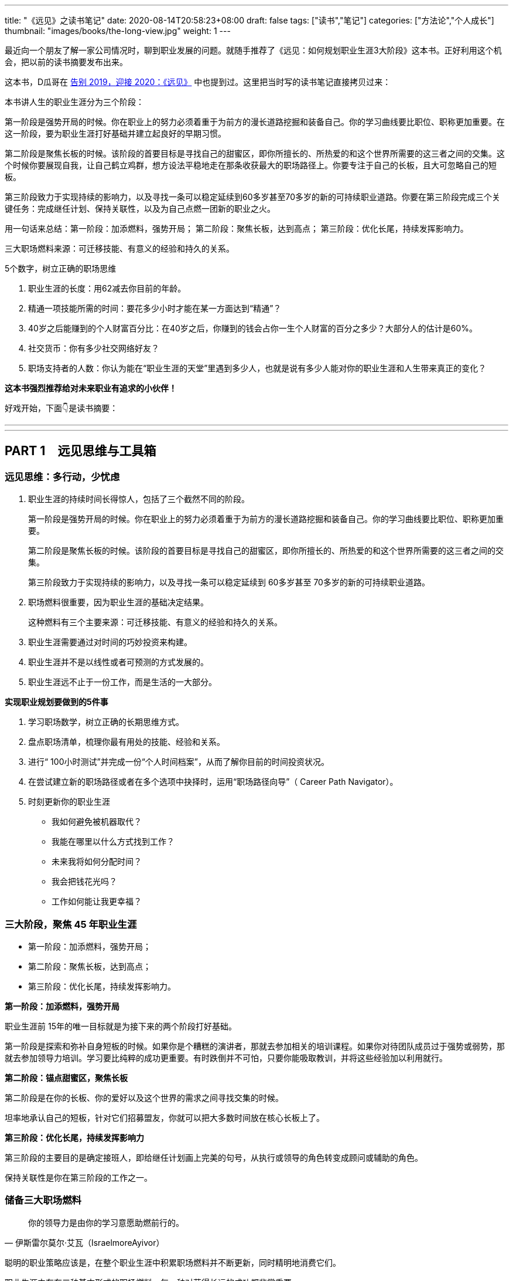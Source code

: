 ---
title: "《远见》之读书笔记"
date: 2020-08-14T20:58:23+08:00
draft: false
tags: ["读书","笔记"]
categories: ["方法论","个人成长"]
thumbnail: "images/books/the-long-view.jpg"
weight: 1
---


最近向一个朋友了解一家公司情况时，聊到职业发展的问题。就随手推荐了《远见：如何规划职业生涯3大阶段》这本书。正好利用这个机会，把以前的读书摘要发布出来。

这本书，D瓜哥在 https://www.diguage.com/post/goodbye-2019-hello-2020/#the-long-view[告别 2019，迎接 2020：《远见》] 中也提到过。这里把当时写的读书笔记直接拷贝过来：

本书讲人生的职业生涯分为三个阶段：

第一阶段是强势开局的时候。你在职业上的努力必须着重于为前方的漫长道路挖掘和装备自己。你的学习曲线要比职位、职称更加重要。在这一阶段，要为职业生涯打好基础并建立起良好的早期习惯。

第二阶段是聚焦长板的时候。该阶段的首要目标是寻找自己的甜蜜区，即你所擅长的、所热爱的和这个世界所需要的这三者之间的交集。这个时候你要展现自我，让自己鹤立鸡群，想方设法平稳地走在那条收获最大的职场路径上。你要专注于自己的长板，且大可忽略自己的短板。

第三阶段致力于实现持续的影响力，以及寻找一条可以稳定延续到60多岁甚至70多岁的新的可持续职业道路。你要在第三阶段完成三个关键任务：完成继任计划、保持关联性，以及为自己点燃一团新的职业之火。


用一句话来总结：第一阶段：加添燃料，强势开局； 第二阶段：聚焦长板，达到高点； 第三阶段：优化长尾，持续发挥影响力。

三大职场燃料来源：可迁移技能、有意义的经验和持久的关系。

5个数字，树立正确的职场思维

. 职业生涯的长度：用62减去你目前的年龄。
. 精通一项技能所需的时间：要花多少小时才能在某一方面达到“精通”？
. 40岁之后能赚到的个人财富百分比：在40岁之后，你赚到的钱会占你一生个人财富的百分之多少？大部分人的估计是60%。
. 社交货币：你有多少社交网络好友？
. 职场支持者的人数：你认为能在“职业生涯的天堂”里遇到多少人，也就是说有多少人能对你的职业生涯和人生带来真正的变化？

*这本书强烈推荐给对未来职业有追求的小伙伴！*

好戏开始，下面👇是读书摘要：

---
// 
---




== PART 1　远见思维与工具箱

=== 远见思维：多行动，少忧虑

. 职业生涯的持续时间长得惊人，包括了三个截然不同的阶段。
+
第一阶段是强势开局的时候。你在职业上的努力必须着重于为前方的漫长道路挖掘和装备自己。你的学习曲线要比职位、职称更加重要。
+
第二阶段是聚焦长板的时候。该阶段的首要目标是寻找自己的甜蜜区，即你所擅长的、所热爱的和这个世界所需要的这三者之间的交集。
+
第三阶段致力于实现持续的影响力，以及寻找一条可以稳定延续到 60多岁甚至 70多岁的新的可持续职业道路。
+
. 职场燃料很重要，因为职业生涯的基础决定结果。
+
这种燃料有三个主要来源：可迁移技能、有意义的经验和持久的关系。
+
. 职业生涯需要通过对时间的巧妙投资来构建。
. 职业生涯并不是以线性或者可预测的方式发展的。
. 职业生涯远不止于一份工作，而是生活的一大部分。

*实现职业规划要做到的5件事*

. 学习职场数学，树立正确的长期思维方式。
. 盘点职场清单，梳理你最有用处的技能、经验和关系。
. 进行“ 100小时测试”并完成一份“个人时间档案”，从而了解你目前的时间投资状况。
. 在尝试建立新的职场路径或者在多个选项中抉择时，运用“职场路径向导”（ Career Path Navigator）。
. 时刻更新你的职业生涯
+
--
* 我如何避免被机器取代？
* 我能在哪里以什么方式找到工作？
* 未来我将如何分配时间？
* 我会把钱花光吗？
* 工作如何能让我更幸福？
--

=== 三大阶段，聚焦 45 年职业生涯

* 第一阶段：加添燃料，强势开局；
* 第二阶段：聚焦长板，达到高点；
* 第三阶段：优化长尾，持续发挥影响力。

*第一阶段：加添燃料，强势开局*

职业生涯前 15年的唯一目标就是为接下来的两个阶段打好基础。

第一阶段是探索和弥补自身短板的时候。如果你是个糟糕的演讲者，那就去参加相关的培训课程。如果你对待团队成员过于强势或弱势，那就去参加领导力培训。学习要比纯粹的成功更重要。有时跌倒并不可怕，只要你能吸取教训，并将这些经验加以利用就行。

*第二阶段：锚点甜蜜区，聚焦长板*

第二阶段是在你的长板、你的爱好以及这个世界的需求之间寻找交集的时候。

坦率地承认自己的短板，针对它们招募盟友，你就可以把大多数时间放在核心长板上了。

*第三阶段：优化长尾，持续发挥影响力*

第三阶段的主要目的是确定接班人，即给继任计划画上完美的句号，从执行或领导的角色转变成顾问或辅助的角色。

保持关联性是你在第三阶段的工作之一。

=== 储备三大职场燃料

[quote, 伊斯雷尔莫尔·艾瓦（IsraelmoreAyivor）]
____
你的领导力是由你的学习意愿助燃前行的。
____

聪明的职业策略应该是，在整个职业生涯中积累职场燃料并不断更新，同时精明地消费它们。

职业生涯中存在三种基本形式的职场燃料，每一种对获得长远的成功都非常重要。

* 可迁移技能；
* 有意义的经验；
* 持久的关系。

*1号燃料：可迁移技能*

* 解决问题的能力
* 说服式沟通技巧
+
--
无论你最后进入哪个行业，说服力都是一种受用一生的关键技能。

那些无法说服别人接受他们想法的人在职业生涯中都会受挫、贬值。

在测试讲故事的能力时，你会发现一件事：简单制胜。

你应该使用人们听得懂且能戳中他们痛点的文字和形象。

下次你遇到什么棘手的挑战时，也可以试试“给妈妈写信”。

说服力的一部分来自令人叹服的事实，它能让人们真正有理由相信你。

当你谈到自己如何想方设法找到可靠的信息来源并加以记录时，就会传达给听众一个信号：你做了充分的准备，你的观点具备可信度。

如果你无法确保自己能在面对面沟通、书面表达与在台上和镜头前发言时做到说服式沟通，那就不如将它当成一项基本的职业挑战，从现在开始就投入时间。
--
+
* 完成任务的能力：
+
但如果你能持续完成任务，这就是一项强大的受用一生的职业技能。
+
* “人才引力”：
+
--
有能力吸引和调动尖端人才的个人领袖通常都能成功。将优秀的人才招揽到身边能让你把工作做得更好，并扩大影响力。这个能力是区分优秀与顶尖的因素之一。“人才引力”不仅能让人在个人业务上表现出色，而且能培养和发展下一代明星人才，并将新鲜血液吸引到组织里。

要培养“人才引力”，首先要有正确的思维方式，即认识到，没有人需要为你工作，必须是他们想要为你工作。

我鼓励年轻的领导者在加入一个团队几年后评估一下自己的“人才账户”。你们可以审视自己的每一次关键时刻，试着评定自己的行为对“人才账户”起到了增益还是衰减的效果。
--
+
* 帮助和求助的能力：
+
--
在畅销书《沃顿商学院最受欢迎的成功课》（ Give and Take）中，亚当·格兰特用令人信服的证据说明，成为一个成功的“付出者”（ Giver）能让你在生意和生活中都更有效率。

“获取”是只索取不付出，“互利”是在付出的同时期望得到某种回报，而“付出”是无条件地给予，对收获回报并没有太大的期望。付出者是净输出者，在利他性、责任心、社会正义和同情心这几点上比较突出。据格兰特所说，成功的付出者就是付出超过获取的人，跻身最杰出和最幸福行列的机会会比别人大得多。

学习如何寻求帮助和如何提供帮助，会成为职场持久战中一项强大的可迁移技能，而且后者是最重要的。
--
+
* 情商（ EQ）：
+
--
丹尼尔·戈尔曼（ Daniel Goleman）是情商领域的先驱者，在他的著作《情商 3》（ Working with Emotional Intelligence）中，戈尔曼指出，影响业绩和优秀程度最重要的因素就是情商。

戈尔曼得出了一个惊人的结论：在每个领域要想成为业绩精英，情商的重要性比智商或专业技能高一倍。对领导者而言，区分精英与普通人的标准几乎 90%都在于情商。

培养情商是个很实际的问题，但也会为具备职业生涯思维的人提供一个切实的机会。

我向他推荐了一些这方面的好书，其中包括丹尼尔·戈尔曼的《情商 3》与布拉德伯利（ Bradberry）和格里夫斯（ Greaves）的《成功 EQ密码》（ Emotional Intelligence 2. 0）。
--

另外三个我最喜欢的迁移技能：

. 如何与别人进行眼神交流和握手。
. 如何搜索信息。
. 如何呼吸。

*2号燃料：有意义的经验*

我通常会在候选人的背景中寻找多样性经验，确保他们拥有适应性和灵活度。

在不同的环境中尝试不同的事情、试验不同的做事方法，这样能创造出更强的决策技能。

在遗传学中，一定程度的遗传多样性和基因突变会创造出更有活力的物种。也许一个拥有多样经验的“职场杂种”要比只能做同一件事的“职场纯种”更有优势。

如果我现在要开始自己的职业生涯，那么一定会把至少一个阶段放在电子商务上。

*3号燃料：持久的关系*

* 你的上司。
* 你的客户。
+
“eBay因素”也适用于客户关系。我时常问奥美的领导者：“如果把你放在网上拍卖，会有哪些客户为你‘竞价’，点名要你呢？”
+
* 商业伙伴。
* 身边的人才。
* 找到你的同类。

社会学家查尔斯·汉迪（ Charles Handy）提出了一项很好的假设性练习：想象一下，当你 40岁时不得不永远告别自己的工作，以一己之力创立一家公司，你会怎么做？这是一个很好的测试自主力的练习。

=== 五个数字，树立正确的职场思维

[quote, 约翰·汉茨（ John Hanc）, 马拉松运动员兼作家]
____
我认识到能完成一场马拉松不仅是一项运动成就，而且是一种心理状态，一种一切皆有可能的心理状态。
____

*5个数字带给我们的思考*

. 职业生涯的长度：用62减去你目前的年龄。
. 精通一项技能所需的时间：要花多少小时才能在某一方面达到“精通”？
+
仅有天赋是不够的，无论你拥有多高的智商或天赋，成功都需要花费超乎想象的时间进行高强度的练习。
+
. 40岁之后能赚到的个人财富百分比：在40岁之后，你赚到的钱会占你一生个人财富的百分之多少？
. 社交货币：你有多少社交网络好友？ 
. 职场支持者的人数：你认为能在“职业生涯的天堂”里遇到多少人，也就是说有多少人能对你的职业生涯和人生带来真正的变化？

*职场望远镜*

职业生涯的长度：用 62减去你目前的年龄。

精通一项技能所需的时间：到至少需要 10 000小时的密集训练和练习。 

40岁之后能赚到的个人财富百分比： 85%～ 90%，因为大多数人的财富积累要蓄力到 40岁、 50岁甚至 60岁才爆发出来。

社交货币：并不是越多越好。

职场支持者的人数：找到 3～ 5个真正能称为导师的人。


=== 四大黄金问题，评估职业价值


[quote, 马尔科姆·格拉德威尔, 《异类》]
____
没有人能孤军奋战，摇滚明星不行，职业运动员不行，软件业的亿万富翁不行，就连天才也不行。
____

. **联系人**是职业生态系统中未经改良的原料，包括我们的领英联系人、邮箱联系人、校友、同事等。
+
在建立人脉关系网和真正的人际关系之间存在重要的区别。人脉关系网的构建者的心态是交易性的，他们在追求人际关系时只考虑其他人能为他们做什么。而人际关系的构建者会首先尝试帮助别人，他们不会有所保留。虽然他们心里清楚大部分好意都会得到回报，但是并不会精于算计。他们还会时刻维护自己的人际关系，而不是在需要的时候才想起来。
+
. **专家团**处于职业生态系统中一个较高的层次。
. **关键同事**是在目前的公司里对你的发展拥有决定性影响力的 5～ 10个人。
. **支持者**是在职业生涯中帮忙提建议、拥护你、激励你的导师和帮手。
+
蟋蟀文化公司（ Cricket Media）的首席执行官卡佳·安德烈森（ Katya Andresen）为我们定义了三类人生导师：明星，他们是成功的行为榜样，告诉我们如何成功；贤者，他们就像苏格拉底，并不为我们提供答案，而是教我们如何思考；策动者，他们激励我们，鞭策我们，偶尔迫使我们踏出关键的一步。
+
阿尔瓦罗说：“你得确保自己的导师不仅拥有过去的智慧，而且能在你的过去、现在和未来提供助力。”
+
. **你自己。**任何职业生态系统的核心都是你自己。

*四个黄金问题*

. 我是否正在学习和成长？
. 我是否正在对某些人、现在的公司，乃至整个社会拥有影响力？
. 我体验到乐趣了吗？
. 我是否得到了适当的奖励，并创造了经济价值？


*职场望远镜*

职场燃料之可迁移技能：学术学位、专业证书，语言，优点，情商，“人才账户”。

职场燃料之有意义的经验：个人旅行，海外工作经验，企业管理、创业经验，社区、志愿者活动，做出个人贡献的项目，公开演讲、写作、表演的经验，教学、咨询、指导的经验，工作之余的热情所在……

职场燃料之持久的关系：联系人，专家团，关键同事，支持者。

年度职业价值评估问题1：我是否正在学习和成长？

年度职业价值评估问题2：我是否正在对某些人、现在的公司，乃至整个社会拥有影响力？

年度职业价值评估问题3：我体验到乐趣了吗？

年度职业价值评估问题4：我是否得到了适当的奖励，并创造了经济价值？

=== 一百小时测试，合理投资时间

[quote, 卡尔·桑德堡（ Carl Sandburg）]
____

时间是你的人生货币。它是你唯一拥有的货币，而且也只有你能决定如何消费它。
____

=== 职场路径向导，做出正确的职业决策

[quote, 罗伊·迪士尼（ Roy E. Disney）]
____
如果你的价值观很明确，做决定就变得更简单了。
____


[quote, A． J．雅各布斯（ A. J. Jacobs）]
____
做出有益决定的关键是尊重未来的自己。 
____


学习职场数学能帮你树立起正确的思维框架；思考职业生涯的三个主要阶段能提醒你当前在这漫长旅程中的位置；盘点一下职场清单，总结目前的职业生态系统，这会让你了解自己的技能和关系的状态；仔细审视你的时间档案能帮你弄清在职场和生活中可以做出什么样的平衡调整。做完这些，你就万事俱备，可以做出一些明智的决定了。

. 你的职业理想是什么，或者至少假设一个你可能想要达到的目标。
. 你目前手上有什么职场燃料？
. 你需要什么职场燃料才能实现这个终极理想？

奥朗认为，长期成功的基础是快速的成长。

如果要成长得再快一点，你就需要一份满足以下条件的工作：

* 你周围都是比你聪明的人；
* 你有失败的机会；
* 公司有让你这样的人肩负重大责任的传统。

奥朗·霍夫曼还说：“当你有 33%～ 66%的概率失败时，成长的速度也是最快的。要想精进，就得主动站在可能失败的立场上。

“假设你是一个有远大目标的人，想要持续不断地成长，那就一定要找机会晋升，并承担越来越重的责任。那些有相应的机制并且增长速度很快的公司是最有可能快速提拔你的。寻找一些与你背景相似又加入了该公司的人，看看是否有人被赋予了重大的职责。”

“我们总是会低估在未来才能兑现的好处，这种现象被称为‘时间贴现’（ temporal discounting）。

克里斯还在观察中发现了“损失厌恶”（ loss aversion）的效应：“人们对后果和风险看得比好的方面更加清楚。我们的美梦很模糊，但噩梦却很清晰。”

发现新机会是有益的，毫无意义的变化则是有害的。

== PART 2　三大职业生涯阶段

=== 第一阶段：加添燃料，强势开局

[quote, J． R. R．托尔金（ J. R. R. Tolkien）]
____
流浪者未必都迷茫。 
____

很少有人能确切地知道自己想要干什么，尤其是在刚刚起步的时候。

亚当·格兰特在《沃顿商学院最受欢迎的成功课》中说：“如果人们对职业生涯早期的期望能更现实一些就好了。”

并不是为了找到一份你每天都津津乐道的神话般的工作，而是要找出你擅长什么、不擅长什么、喜欢做什么，以及不喜欢做什么。

司徒慕德爵士（ Mark Moody— Stuart）说过：“职业生涯绝不是一条笔直上升的路线。我们常常需要为了前进而后退，为了变得更好而变得更坏，为了获得进步而投入资本。最好的旅途总是发生在迷路时。”第一阶段的策略很简单：步入职场、迎接新发现，并为前方的漫长旅程储备职场燃料。

*给首次求职者的8个小提示*

. 利用在读的时间储备早期形式的职场燃料。
. 制订求职作战计划。
. 积极参与校园招聘。
. 高效地进行在线申请。
. 最重要的是，用好你的联系人。
+
是有关系可以大幅提高你的反馈率.
+
有一种极好的建立新关系的方法，那就是好好利用校友网络和领英这样的人才数据库。
+
. 在与联系人见面之前，做些功课。
+
--
在与别人的交谈中，我被问过一些很有意思的问题：

* 这个行业有什么特别之处？
* 你喜欢或不喜欢这份工作的哪些方面？
* 在你的公司取得成功需要哪类技能？
* 你是怎么得到这份工作的？
* 你们公司的企业文化是什么样的，与其他公司的有何不同？
* 人们现在都是如何进入你这个行业的？（可能与过去有所不同。）
* 有什么挑战会让你彻夜难眠？
* 你认为这个行业的引领者是谁？
* 你知道你的公司有什么合适的职位空缺吗？（直接问，没关系。）

还有一个你每次都必须提出的万能问题：

* 你能不能再推荐一家公司或一个人，让我跟它或他聊一聊？
--
+
. 但是，找到第一份工作依然难于上青天！
+
--
善意实业的团队找到了所谓“基于长板的模型”（ strengths— based model）的成功方法。

琳达说：“在每一次成功的求职背后都有两个关键点：成功的意愿以及联系人与支持者组成的后援团。”

善意实业发现，微小的成功对于培养动力和信心能起到很大的作用，

外面的世界困难重重，但是没有人有资格抱怨这一点，总有人的情况比你更艰难。勇敢参战，坚持执行计划，你一定能成功步入职场。
--
+
. 探索。
+
格林观察后发现，每一次成功都必得先经历 10次尝试和前 9次的失败。通过不断试验，才能发现真正的热情、道路或目标。他强烈建议人们在职业生涯的早期多多关注眼前出现的机遇和自己的反应，即你关注什么、你把精力放在哪里、你听信谁的声音，以及你选择阅读谁的文字。

“如果你只是为了入选《福布斯》 30岁以下富豪榜而创建自己的公司的话，这么做就不值得。如果你想要成为企业家赚大钱，就别走这条路。如果你发现了某样让你着迷、让你夜不能寐的东西，那么这就是你应该追求的一条路。”

“白天严格遵循计划才能给夜晚带来开放的选择。”

**如果你认真对待自己的职业生涯，那就需要了解更多的情况，搞清楚公司是怎么运转的：它怎么建立的，它的理念是什么，它如何赢利，它的关键人物有哪些，以及它的愿景如何。**如果你从公司的常规宣讲中得不到这些问题的解答，那就把它当成入职100天的一个任务吧。做好本职工作，阅读公司的年报，如果能找到外部分析机构对公司的评估就更好了；在茶歇时间，在新老员工中打听公司的内部消息；通过加入公司内部的俱乐部、团队或职业社交网络来提高参与度；主动在公司的活动中帮忙，并且尽心尽力；慢慢地建立由你的联系人、专家团、关键同事和支持者组成的职业生态系统。

何不拿出一个高层领导或客户正在苦思冥想的具体问题，跟你的老板讨论讨论呢？

另一项值得培养的早期习惯是高效沟通。

* 首先，话题是什么？
* 其次，写下你的三个重点，加上用于佐证的事实和原因加强说服力。这意味着你既有观点，又有支撑它的证据。
* 最后，直白地说出你希望听众接下来怎么做。

要想真正地出类拔萃，你就得成为一个能把故事讲好的人。

想象一下一张你亲笔书写的小小纸片会给别人带来多大的冲击力。

第一阶段的最后一项技能是理解自身的价值，以及为自己的贡献争取公平的奖励。

判断报酬和获得的认可合不合适，看的是贡献，而不是资历。

找你的上司一对一地聊一聊，最好再找至少一名导师沟通一下。问问他们，你所关注的优先事项和目标是否正确，也就是说，它们是不是对于公司及其业务有真正价值的东西，而不是细枝末节的小项目。

“生活不是线性的，它无法在教室里学会，而是要在实践中学。而最好的作品是在你不工作的时候诞生的。”

“年轻人是未来。对公司而言，在接下来 5年左右的时间里，将有超过 50%的劳动力都是千禧一代。各大品牌在数字和社会化营销上耗费了数百万美元，而主宰其成败的就是千禧一代。全世界的政府正在迎来由年轻人决定投票结果的选举，”他解释说，“当你看到这一变化时，就会意识到让年轻人更好地分享想法、收获思想和踏出第一步是多么重要了。”

*职场望远镜*

步入职场策略1：利用在读的时间储备早期形式的职场燃料。

步入职场策略2：制订求职作战计划。

步入职场策略3：积极参与校园招聘。

步入职场策略4：高效地进行在线申请。

步入职场策略5：用好你的关系。

步入职场策略6：与联系人见面之前，做些功课。

步入职场策略7：做好心理准备，找到第一份工作难于上青天。

步入职场策略8：不断探索。


=== 第二阶段：锚定甜蜜区，聚焦长板

[quote, 彼得·德鲁克（ Peter Drucker）]
____
高效管理者的基础是他们的长板。
____

如果说第一阶段是寻找你的甜蜜区，那么第二阶段就是锚定它。**你要不断问自己这三个难题：我擅长什么？我爱好什么？这个世界需要什么？**

在第二阶段则要创造真正的差异。


格林补充说，**创造精通技能的秘方就是意愿和时间。**“我们都知道，当我们充满干劲时能钻研得多深。如果这个主题令我们感到兴奋，如果它能激起我们最深的好奇心，或者如果我们为了丰厚的利益而必须学习，那么我们就会投入明显更多的注意力。我们吸收的东西会沉淀下来。如果我们身在法国，需要学会他们的语言，或者突然爱上了一个不怎么会说英文的法国美女，那么我们在几个月内学会的东西就会比在 4年的法语课程中学到的更多，而不管当时的法语课老师有多厉害。换句话说，我们的专注度决定了学习的深度。”

保持一直向前的动力，就能持续成功

“梦想要大，但前进的步子要小”。

领导者必须飞得足够高，才能用战略的眼光俯瞰全局。

能力强的领导者还需要有极度关注细节的能力，这样才能解决棘手的问题或谈下一笔生意。

不要一直做飞在高空的宇航员，也不要一直做飞在低空的扫地机。

*给初任管理者的6条建议*

. 你的仪容、态度和举止正受到高度的关注和广泛的效仿。
. 一旦你确定了某个愿景，就应该简洁地表达出来，并且不停地重复重复再重复。
. 早早决定让谁上船。
. 每一个有意义的商业问题都是少数人在一间安静的小会议室里解决的。
. 你要表现得像个被人信赖的解答者，而不是高高在上的老板。
. 你并不是无所不知。

// 

* **学习**：我是否正在积累有助于成长的新的技能、经验和关系？
* **影响力**：我是否正在改变个人、公司，甚至整个社会？
* **乐趣**：我的职业总体上算不算我生活中正能量和乐趣的来源？
* **奖励**：我是否正在积累经济价值？

*顶级首席执行官需要具备的5大特质*

. 诚实和契合。
. 智力上的好奇和敏捷。
. 提升业务业绩的历史记录。
+
提升首席执行官业绩的一项潜在因素就是“决心和自控力”。决心是不畏艰险专注于某一目标的能力，自控力指抵抗分心和诱惑的能力。拥有极强的决心和自控力的领导者总是能取得更好的成果。
+
. 真实、自我意识以及平衡。
. 活力和热情。

*职场望远镜*

初任管理者的建议 1：时刻注意你的仪容、态度和举止。

初任管理者的建议 2：简洁地表达你的愿景，并且不停地重复。

初任管理者的建议 3：尽快选好团队成员。

初任管理者的建议 4：每一个有意义的商业问题最好能在较小的团队中解决。

初任管理者的建议 5：表现得像个被人信赖的解答者。

初任管理者的建议 6：你并不需要无所不知，而是应该多多找人咨询。

首席执行官的特质 1：诚实，与公司的文化契合度。

首席执行官的特质 2：智力上的好奇和敏捷。

首席执行官的特质 3：有提升业务业绩的经验。

首席执行官的特质 4：真实、自我意识以及平衡。

首席执行官的特质 5：活力和热情。



=== 第三阶段：优化长尾，发挥持续影响力

[quote, 阿尔贝特·施韦泽（ Albert Schweitzer）]
____
有时，当我们自己的火焰熄灭，会有人用他们的火花将其重新点燃。每个人都应该对那些点燃我们内心之火的人满怀谢意。
____

“我从来没有喘息的机会。如果你真的擅长某件事情，他们就会给你更多的责任和工作，而不是更少。公司要看到的不是顺从，而是业绩。要想让你的老板和公司取得成功，除了努力工作，别无他法。”

“重要的不是管理你的职业生涯，而是管理你的学习曲线。你要让自己的学习曲线陡峭，要勇敢面对困难的问题，并自愿接受挑战。”

停车熄火一定要慎重再慎重。但似乎只有少数人能够把这一点真正做好。对大多数人而言，能减速就最好只减速，不要完全停下来。这条建议还有后半句：“下车的时候音乐不能停。”也就是说，要在你过去这些年建立起来的乐趣和声誉还没失效之前行动。

*职场望远镜*

合理规划第三阶段的建议1：试验，自愿接受挑战。

合理规划第三阶段的建议2：创业，开辟全新疆域。

合理规划第三阶段的建议3：管理学习曲线，保持关联性。


== PART 3　应对职场和生活的冲突

=== 如何做好职场父母？

*职业生涯与为人父母的共存之道*

. 不要让职业生涯和为人父母成为非此即彼的选项。
. 找到一个热爱家庭的雇主。
. 如果没有后方的恰当支持，你就无法生存。
. 设立现实的期望和严格的界限。
+
永不拒绝可能最终会招致灾难，你需要掌握“有条件地接受”的技能。
+
“你要让他们放心，知道他们才是你生命中最重要的东西。重要的不是时间，而是感觉。”
+
最善于划定界限的人都能清晰地指出，哪里有余地，哪里又有阻力。“
+
. 管理你的时间和精力。

*成功回归的4个关键*

. 重新包装你的技能。
. 重新组织你的经验。
+
你必须重新组织自己知道的东西，并将其与现在和未来客观地联系起来。研究一下你想要重新进入的行业的未来愿景，订阅一些潮流的行业出版物和博客，将你的技能、智慧和经验与雇主的情况及他们的目标适当地加以结合。只有当你的过去能够帮助潜在雇主取得成功时，它才有意义。
+
在更新了行业与公司的相关知识和语言之后，就该确定你与它们的契合点了。
+
. 重新连接职业生态系统。
. 重新建立你的自信。

“回归生”理应成为一个全球现象，其原则是重构过去的经验、重塑技能集合、重新连接职业生态系统和重建自信。配平职业生涯和为人父母的方程式会给你带来巨大的回报：更高的生产力、更强的创造力和更幸福的生活。

*职场望远镜*

职业生涯与为人父母共存之道 1：不要让职业生涯和为人父母成为非此即彼的选项。

职业生涯与为人父母共存之道 2：找到一个热爱家庭的雇主。

职业生涯与为人父母共存之道 3：找到后方的恰当支持。

职业生涯与为人父母共存之道 4：设立现实的期望和严格的界限。

职业生涯与为人父母共存之道 5：管理你的时间和精力。

回归正轨之法 1：重新组织你的经验。

回归正轨之法 2：重新包装你的技能。

回归正轨之法 3：重新连接职业生态系统。

回归正轨之法 4：重新建立自信。


=== 如何看待跨国工作？

环游世界的愿望一直都是人们最高的人生目标之一。

国际化思维是一项可迁移性非常强的技能，因为它让我们能欣赏多种多样的思想和文化。它有助于开启新的机会之门，带来全新的经历。

=== 如何应对职场危机？


[quote, 迈克·泰森, 世界重量级拳王]
____
每个人都有一个计划，直到被打掉牙的那一刻。
____

*应对职场危机需要知道的5件事*

. 应对职场危机的第一步应该是清晰客观地认识问题。
. 有时候，职场危机可能是由他人对你的技能、目标或业绩的错误认识引起的。
. 在其他情况中，你的不足之处可能并不只是认知上的，而且是真实存在的。
. 有的职场危机是可以预见并规避的。
. 无论你的职场危机是不可预知的还是可以预料的，你都需要从逆境中快速恢复的方法。

健康的自信心是好的，虚张声势、否认一切和痴心妄想却都是毁灭性的。脆弱是过度保护的恶果，逆境和压力是有益的。

在太空的失重环境下，我们的骨骼失去了压力，于是就会变得脆弱。你的自信心必须建立在有市场竞争力的东西上面。

在遭遇职场危机时，请将骄傲放在一边，它会碍事的。

利用好奇和探索的武器培养技能和经验，建立起能抵挡不可避免的挫折的免疫系统；不断寻找自己的理想，如果不知道什么才是重要的，那么就回归人性；确保你的信心是有根据的，如果你的失败并不主要源于坏运气，那么就得采取行动，找出欠缺的关系或技能；不要让骄傲阻挡了重获新生的道路；你可能需要退一步才能海阔天空；坚持自己的核心价值观和真正的自我。

== 尾声　工作的未来

[quote, 查尔斯·凯特林（ Charles Kettering）]
____
我只对未来感兴趣，因为我的余生将在那里度过。
____

[quote, 威廉·阿瑟·沃德（ William Arthur Ward）]
____
发明家幸福感源自内心。
____

最脆弱的工作大部分本质上都是机械性和重复性的。

克莱尔·凯恩·米勒（ Claire Cain Miller）在《纽约时报》上写道：“合作能力、做事灵活、有同理心，这样的技能在现代工作中的重要性已越来越强。最新的研究表明，需要强大社交技能的职位在 1980年后的增长要比其他职位更加突出。在 2000年之后，工资保持持续增长的少数职位都既需要认知技能，也需要社交技能……

你需要确保能拥有一些与机器的工作不同或互补的人类技能。

我们可以将世界上所有的活动分成“重复性”事情和“创造性”事情。这里的重复性是指像大规模生产、程序式计算和其他机械性任务。在这个领域，机器占据了统治地位，它们更强大、更准确、更快速、更可靠，也更高效。在创造性领域，人类依然是主宰，我们擅长像发明、分辨歧义和建立人际信任这样的事情。

在未来的世界里，具有职业思维的人将需要更牢固地掌控他们的职业生涯，即顺应内心、顺应职场，并成为一个技能和工作方面聪明的买家。

时间是人生的唯一货币。

*改进3个要素，享受幸福的工作*

. 我们的基因固定值。
. 生活环境。
. 主动的行为。
+
虽然我们无法改变基因的固定值，生活环境的改变又不会对幸福程度带来持久的影响，但是我们可以通过主动的行为来提高和维持幸福水平。

《幸福有方法》大致描绘了12种“基于证据、得到科学研究支持的提高幸福感的策略”。其中包括： 

* 表达感恩；
* 培养乐观的心态；
* 避免思虑过度和社会攀比；
* 多行善事；
* 维护人际关系；
* 发展合作的策略；
* 学会原谅；
* 增加心流体验；
* 享受生活的乐趣；
* 努力实现目标；
* 信仰宗教，寻找精神寄托；
* 关注身体健康。

//

. 增加心流体验。
+
“心流”（ flow）的概念最初是由现任克莱蒙特研究大学特聘心理学教授的米哈里·希斯赞特米哈伊( 32)提出的。在《当下的幸福》（ Flow： The Psychology of Optimal Experience）中，作者将心流描述为：“一个人的技能足以应付眼前挑战的一种感觉。此时，人的精力高度集中，以至于没有任何多余的注意力可以用来思考无关的事情或为其他问题忧心。这个人的自我意识消失了，而对时间的感觉也会发生扭曲。”
+
. 努力实现目标。
. 表达感恩。


*职场望远镜*

面临机器的竞争：明智之举是培养情商、创造力、协作能力和建立信任关系的技能。 

在哪里找工作：像领英这样的在线平台将成为公司寻找人才、个人寻找工作的主要场所。 

将时间投资在哪里：创业和自由职业将在不久的将来蓬勃发展，工作目标也将更多样化。
怎样保持收入稳定：退休并不代表就能安享晚年，继续工作才能获得稳定的收入。 

享受工作的快乐：想在工作中更快乐，就需要提高幸福感，试一试文中的12种策略吧！
